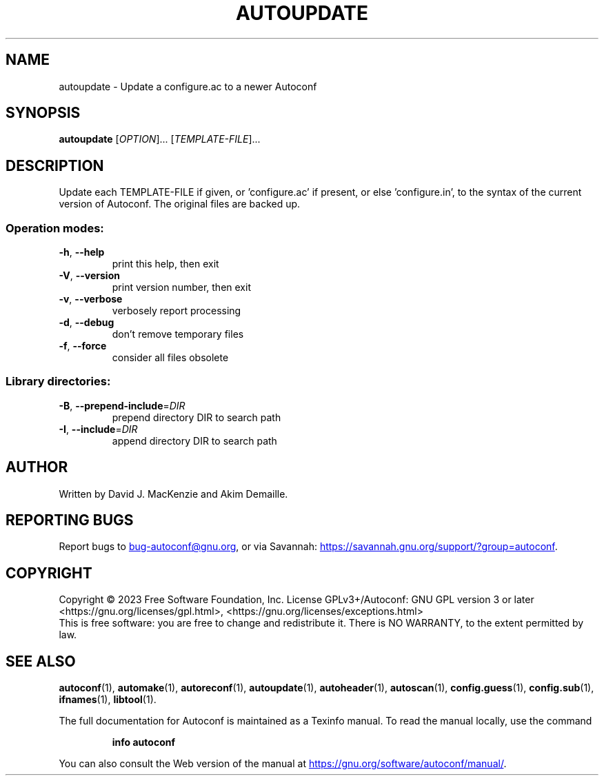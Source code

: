 .\" DO NOT MODIFY THIS FILE!  It was generated by help2man 1.49.3.
.TH AUTOUPDATE "1" "December 2023" "GNU Autoconf 2.72" "User Commands"
.SH NAME
autoupdate \- Update a configure.ac to a newer Autoconf
.SH SYNOPSIS
.B autoupdate
[\fI\,OPTION\/\fR]... [\fI\,TEMPLATE-FILE\/\fR]...
.SH DESCRIPTION
Update each TEMPLATE\-FILE if given, or 'configure.ac' if present,
or else 'configure.in', to the syntax of the current version of
Autoconf.  The original files are backed up.
.SS "Operation modes:"
.TP
\fB\-h\fR, \fB\-\-help\fR
print this help, then exit
.TP
\fB\-V\fR, \fB\-\-version\fR
print version number, then exit
.TP
\fB\-v\fR, \fB\-\-verbose\fR
verbosely report processing
.TP
\fB\-d\fR, \fB\-\-debug\fR
don't remove temporary files
.TP
\fB\-f\fR, \fB\-\-force\fR
consider all files obsolete
.SS "Library directories:"
.TP
\fB\-B\fR, \fB\-\-prepend\-include\fR=\fI\,DIR\/\fR
prepend directory DIR to search path
.TP
\fB\-I\fR, \fB\-\-include\fR=\fI\,DIR\/\fR
append directory DIR to search path
.SH AUTHOR
Written by David J. MacKenzie and Akim Demaille.
.SH "REPORTING BUGS"
Report bugs to
.MT bug-autoconf@gnu.org
.ME ,
or via Savannah:
.UR https://savannah.gnu.org/support/?group=autoconf
.UE .
.SH COPYRIGHT
Copyright \(co 2023 Free Software Foundation, Inc.
License GPLv3+/Autoconf: GNU GPL version 3 or later
<https://gnu.org/licenses/gpl.html>, <https://gnu.org/licenses/exceptions.html>
.br
This is free software: you are free to change and redistribute it.
There is NO WARRANTY, to the extent permitted by law.
.SH "SEE ALSO"
.BR autoconf (1),
.BR automake (1),
.BR autoreconf (1),
.BR autoupdate (1),
.BR autoheader (1),
.BR autoscan (1),
.BR config.guess (1),
.BR config.sub (1),
.BR ifnames (1),
.BR libtool (1).

The full documentation for Autoconf is maintained as a Texinfo manual.
To read the manual locally, use the command
.IP
.B info autoconf
.PP
You can also consult the Web version of the manual at
.UR https://gnu.org/software/autoconf/manual/
.UE .
